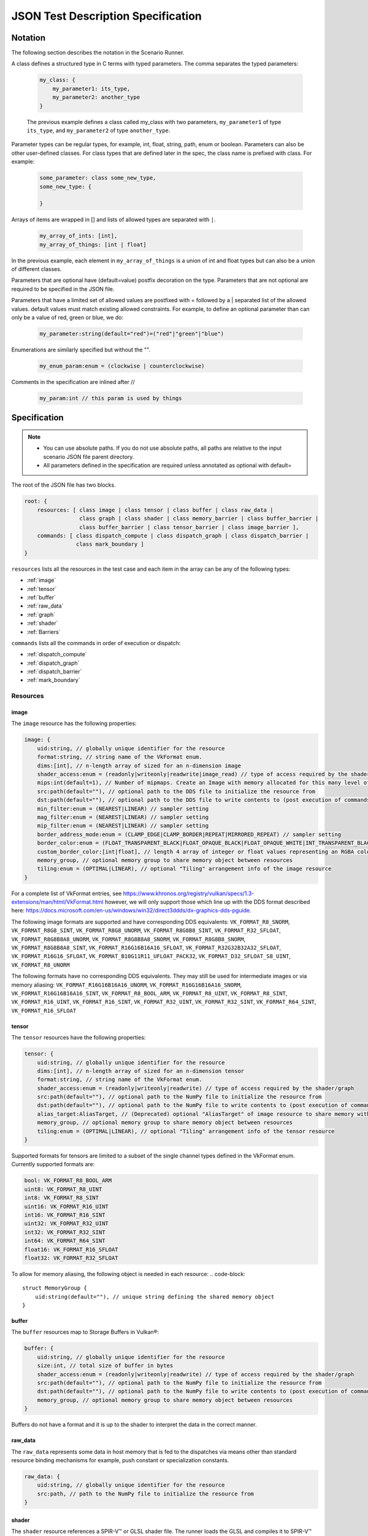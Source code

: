 JSON Test Description Specification
===================================

Notation
--------

The following section describes the notation in the Scenario Runner.

A class defines a structured type in C terms with typed parameters. The comma separates the typed parameters:

  .. code-block::

      my_class: {
          my_parameter1: its_type,
          my_parameter2: another_type
      }

  The previous example defines a class called my_class with two parameters,
  ``my_parameter1`` of type ``its_type``, and ``my_parameter2`` of type
  ``another_type``.

Parameter types can be regular types, for example, int, float, string, path, enum or boolean. Parameters can also be other user-defined classes. For class types that are defined later in the spec, the class name is prefixed with class. For
example:

  .. code-block::

      some_parameter: class some_new_type,
      some_new_type: {

      }

Arrays of items are wrapped in [] and lists of allowed types are separated with
``|``.

  .. code-block::

    my_array_of_ints: [int],
    my_array_of_things: [int | float]

In the previous example, each element in ``my_array_of_things`` is a union of int and float types but can also be a union of different classes.

Parameters that are optional have (default=value) postfix decoration on the
type. Parameters that are not optional are required to be specified in the JSON
file.

Parameters that have a limited set of allowed values are postfixed with =
followed by a | separated list of the allowed values. default values must match
existing allowed constraints. For example, to define an optional parameter than
can only be a value of red, green or blue, we do:

  .. code-block::

    my_parameter:string(default="red")=("red"|"green"|"blue")

Enumerations are similarly specified but without the "".

  .. code-block::

    my_enum_param:enum = (clockwise | counterclockwise)

Comments in the specification are inlined after //

  .. code-block::

    my_param:int // this param is used by things

Specification
-------------

.. note::
  * You can use absolute paths. If you do not use absolute paths, all paths are relative to the input scenario JSON file parent directory.
  * All parameters defined in the specification are required unless annotated as
    optional with default=

The root of the JSON file has two blocks.

.. code-block::

  root: {
      resources: [ class image | class tensor | class buffer | class raw_data |
                   class graph | class shader | class memory_barrier | class buffer_barrier |
                   class buffer_barrier | class tensor_barrier | class image_barrier ],
      commands: [ class dispatch_compute | class dispatch_graph | class dispatch_barrier |
                  class mark_boundary ]
  }

``resources`` lists all the resources in the test case and each item in the
array can be any of the following types:

* :ref:`image`
* :ref:`tensor`
* :ref:`buffer`
* :ref:`raw_data`
* :ref:`graph`
* :ref:`shader`
* :ref:`Barriers`

``commands`` lists all the commands in order of execution or dispatch:

* :ref:`dispatch_compute`
* :ref:`dispatch_graph`
* :ref:`dispatch_barrier`
* :ref:`mark_boundary`


Resources
^^^^^^^^^

image
"""""

The ``image`` resource has the following properties:

.. code-block::

  image: {
      uid:string, // globally unique identifier for the resource
      format:string, // string name of the VkFormat enum.
      dims:[int], // n-length array of sized for an n-dimension image
      shader_access:enum = (readonly|writeonly|readwrite|image_read) // type of access required by the shader/graph
      mips:int(default=1), // Number of mipmaps. Create an Image with memory allocated for this many level of details. Mipmaps levels are automatically generated.
      src:path(default=""), // optional path to the DDS file to initialize the resource from
      dst:path(default=""), // optional path to the DDS file to write contents to (post execution of commands)
      min_filter:enum = (NEAREST|LINEAR) // sampler setting
      mag_filter:enum = (NEAREST|LINEAR) // sampler setting
      mip_filter:enum = (NEAREST|LINEAR) // sampler setting
      border_address_mode:enum = (CLAMP_EDGE|CLAMP_BORDER|REPEAT|MIRRORED_REPEAT) // sampler setting
      border_color:enum = (FLOAT_TRANSPARENT_BLACK|FLOAT_OPAQUE_BLACK|FLOAT_OPAQUE_WHITE|INT_TRANSPARENT_BLACK|INT_OPAQUE_BLACK|INT_OPAQUE_WHITE|INT_CUSTOM_EXT|FLOAT_CUSTOM_EXT) // sampler setting
      custom_border_color:[int|float], // length 4 array of integer or float values representing an RGBA color value for a custom border.
      memory_group, // optional memory group to share memory object between resources
      tiling:enum = (OPTIMAL|LINEAR), // optional "Tiling" arrangement info of the image resource
  }

For a complete list of VkFormat entries, see
https://www.khronos.org/registry/vulkan/specs/1.3-extensions/man/html/VkFormat.html
however, we will only support those which line up with the DDS format
described here:
https://docs.microsoft.com/en-us/windows/win32/direct3ddds/dx-graphics-dds-pguide.

The following image formats are supported and have corresponding DDS equivalents:
``VK_FORMAT_R8_SNORM``, ``VK_FORMAT_R8G8_SINT``, ``VK_FORMAT_R8G8_UNORM``, ``VK_FORMAT_R8G8B8_SINT``,
``VK_FORMAT_R32_SFLOAT``, ``VK_FORMAT_R8G8B8A8_UNORM``, ``VK_FORMAT_R8G8B8A8_SNORM``, ``VK_FORMAT_R8G8B8_SNORM``,
``VK_FORMAT_R8G8B8A8_SINT``, ``VK_FORMAT_R16G16B16A16_SFLOAT``, ``VK_FORMAT_R32G32B32A32_SFLOAT``,
``VK_FORMAT_R16G16_SFLOAT``, ``VK_FORMAT_B10G11R11_UFLOAT_PACK32``, ``VK_FORMAT_D32_SFLOAT_S8_UINT``,
``VK_FORMAT_R8_UNORM``

The following formats have no corresponding DDS equivalents.
They may still be used for intermediate images or via memory aliasing:
``VK_FORMAT_R16G16B16A16_UNORM``, ``VK_FORMAT_R16G16B16A16_SNORM``, ``VK_FORMAT_R16G16B16A16_SINT``,
``VK_FORMAT_R8_BOOL_ARM``, ``VK_FORMAT_R8_UINT``, ``VK_FORMAT_R8_SINT``, ``VK_FORMAT_R16_UINT``,
``VK_FORMAT_R16_SINT``, ``VK_FORMAT_R32_UINT``, ``VK_FORMAT_R32_SINT``, ``VK_FORMAT_R64_SINT``,
``VK_FORMAT_R16_SFLOAT``

tensor
""""""

The ``tensor`` resources have the following properties:

.. code-block::

  tensor: {
      uid:string, // globally unique identifier for the resource
      dims:[int], // n-length array of sized for an n-dimension tensor
      format:string, // string name of the VkFormat enum.
      shader_access:enum = (readonly|writeonly|readwrite) // type of access required by the shader/graph
      src:path(default=""), // optional path to the NumPy file to initialize the resource from
      dst:path(default=""), // optional path to the NumPy file to write contents to (post execution of commands)
      alias_target:AliasTarget, // (Deprecated) optional "AliasTarget" of image resource to share memory with
      memory_group, // optional memory group to share memory object between resources
      tiling:enum = (OPTIMAL|LINEAR), // optional "Tiling" arrangement info of the tensor resource
  }

Supported formats for tensors are limited to a subset of the single channel
types defined in the VkFormat enum. Currently supported formats are:

.. code-block::

  bool: VK_FORMAT_R8_BOOL_ARM
  uint8: VK_FORMAT_R8_UINT
  int8: VK_FORMAT_R8_SINT
  uint16: VK_FORMAT_R16_UINT
  int16: VK_FORMAT_R16_SINT
  uint32: VK_FORMAT_R32_UINT
  int32: VK_FORMAT_R32_SINT
  int64: VK_FORMAT_R64_SINT
  float16: VK_FORMAT_R16_SFLOAT
  float32: VK_FORMAT_R32_SFLOAT

To allow for memory aliasing, the following object is needed in each resource:
.. code-block::

  struct MemoryGroup {
      uid:string(default=""), // unique string defining the shared memory object
  }

buffer
""""""

The ``buffer`` resources map to Storage Buffers in Vulkan®:

.. code-block::

  buffer: {
      uid:string, // globally unique identifier for the resource
      size:int, // total size of buffer in bytes
      shader_access:enum = (readonly|writeonly|readwrite) // type of access required by the shader/graph
      src:path(default=""), // optional path to the NumPy file to initialize the resource from
      dst:path(default=""), // optional path to the NumPy file to write contents to (post execution of commands)
      memory_group, // optional memory group to share memory object between resources
  }

Buffers do not have a format and it is up to the shader to interpret the data
in the correct manner.

raw_data
""""""""

The ``raw_data`` represents some data in host memory that is fed to the
dispatches via means other than standard resource binding mechanisms for
example, push constant or specialization constants.

.. code-block::

  raw_data: {
      uid:string, // globally unique identifier for the resource
      src:path, // path to the NumPy file to initialize the resource from
  }

shader
""""""

The ``shader`` resource references a SPIR-V™ or GLSL shader file. The runner
loads the GLSL and compiles it to SPIR-V™ before handing it to the Vulkan®
Runtime.

.. code-block::

  shader: {
      uid:string, // globally unique identifier for the resource
      src:path, // path to a shader source file
      entry:string(default="main"), // entry point into the shader
      type: enum = (GLSL | SPIR-V), // Type of shader source to expect
      build_options:string(default=""), // Build options to be used when compiling a GLSL shader source
      include_dirs:[string](default=[]), // Shaders include directories
      push_constants_size:int(default=0), // Size in bytes of the push constants used by the shader. Must be a multiple of 4
      specialization_constants: [class specialization_constant](default=), // n-dimension array
  }

  specialization_constant: {
      id: int,    // id of the specialization constant in the shader
      value: int|float // float or integer value to set the constant to
  }

graph
"""""

The ``graph`` resource is loaded from a VGF file via the
SDK parser API.

.. code-block::

  graph: {
      uid:string, // globally unique identifier for the resource
      src:path, // path to the VGF file to initialize the resource from
      specialization_constants_map: [class specialization_constant_map](default=), // array containing all the specialization constants referenced within a graph.
      shader_substitutions:[class shader_substitutions](default=) // array containing all the shaders to substitute within the graph.
      push_constants_size:int(default=0), // Size in bytes of the push constants used in the graph. Must be a multiple of 4
  }

The specialization constant map allows to map specialization constants to
multiple shaders within a graph.

.. code-block::

  specialization_constant_map: {
      specialization_constants:[specialization_constant], // array of specialization constants id-value pair
      shader_target:string // name of the shader node in the graph on which to apply the constants
  }

The ``shader_substitutions`` parameter is an array of shader_substitution objects. Each shader_substitution describes a placeholder shader node in the
graph that will be substituted with an actual shader implementation. The shader
substitution occurs during graph parsing and before graph compilation.

.. code-block::

  shader_substitutions: {
      {
          shader_ref: string, // reference to the shader resource (by UID) to use for the substitution
          target: string, // name of the placeholder shader node in the graph to replace
      }
  }

Barriers
""""""""

The barrier type resources represents memory, image, tensor and buffer barriers in Vulkan® which are inserted
by the dispatch_barrier command. You must ensure that implicit barriers are disabled for the target pipeline in
the corresponding dispatch command.

.. code-block::

  memory_barrier: {
      uid:string, // globally unique identifier for the resource
      src_access:enum(ACCESS_MEMORY_WRITE|ACCESS_MEMORY_READ|ACCESS_GRAPH_WRITE|ACCESS_GRAPH_READ|ACCESS_COMPUTE_SHADER_WRITE|ACCESS_COMPUTE_SHADER_READ), // memory access type from the source
      dst_access:enum(ACCESS_MEMORY_WRITE|ACCESS_MEMORY_READ|ACCESS_GRAPH_WRITE|ACCESS_GRAPH_READ|ACCESS_COMPUTE_SHADER_WRITE|ACCESS_COMPUTE_SHADER_READ), // memory access type from the destination
      src_stage:[enum(GRAPH|COMPUTE|ALL)], // source pipeline stages
      dst_stage:[enum(GRAPH|COMPUTE|ALL)], // destination pipeline stages
  }

.. code-block::

  buffer_barrier: {
      uid:string, // globally unique identifier for the resource
      buffer_resource:string, // reference to the buffer resource
      size:int // total size of the buffer affected by this barrier in bytes
      src_access:enum(ACCESS_MEMORY_WRITE|ACCESS_MEMORY_READ|ACCESS_GRAPH_WRITE|ACCESS_GRAPH_READ|ACCESS_COMPUTE_SHADER_WRITE|ACCESS_COMPUTE_SHADER_READ), // memory access type from the source
      dst_access:enum(ACCESS_MEMORY_WRITE|ACCESS_MEMORY_READ|ACCESS_GRAPH_WRITE|ACCESS_GRAPH_READ|ACCESS_COMPUTE_SHADER_WRITE|ACCESS_COMPUTE_SHADER_READ), // memory access type from the destination
      src_stage:[enum(GRAPH|COMPUTE|ALL)], // source pipeline stages
      dst_stage:[enum(GRAPH|COMPUTE|ALL)], // destination pipeline stages
      offset:int(default=0), // the offset in bytes into the backing memory for the buffer affected by this barrier
  }

.. code-block::

  image_barrier: {
      uid:string, // globally unique identifier for the resource
      src_access:enum(ACCESS_MEMORY_WRITE|ACCESS_MEMORY_READ|ACCESS_GRAPH_WRITE|ACCESS_GRAPH_READ|ACCESS_COMPUTE_SHADER_WRITE|ACCESS_COMPUTE_SHADER_READ), // memory access type from the source
      dst_access:enum(ACCESS_MEMORY_WRITE|ACCESS_MEMORY_READ|ACCESS_GRAPH_WRITE|ACCESS_GRAPH_READ|ACCESS_COMPUTE_SHADER_WRITE|ACCESS_COMPUTE_SHADER_READ), // memory access type from the destination
      old_layout:enum = (IMAGE_LAYOUT_TENSOR_ALIASING|IMAGE_LAYOUT_GENERAL|IMAGE_LAYOUT_UNDEFINED), // the old image layout in an image layout transition
      new_layout:enum = (IMAGE_LAYOUT_TENSOR_ALIASING|IMAGE_LAYOUT_GENERAL|IMAGE_LAYOUT_UNDEFINED), // the new image layout in an image layout transition
      image_resource:string, // reference to the image resource
      subresource_range: class subresource_range // the subresource range within the image affected by this barrier
      src_stage:[enum(GRAPH|COMPUTE|ALL)], // source pipeline stages
      dst_stage:[enum(GRAPH|COMPUTE|ALL)], // destination pipeline stages
  }

The subresource_range resource maps the image subresources of an image affected by an image barrier:

.. code-block::

  subresource_range: {
      base_mip_level:int (default=0), // the first mipmap level accessible to view
      level_count:int (default=1), // number of mipmap levels accessible
      base_array_layer:int (default=0), // the first array layer accessible to view
      layer_count:int (default=1) // the number of array layers accessible
  }

.. code-block::

  tensor_barrier: {
      uid:string, // globally unique identifier for the resource
      tensor_resource:string, // reference to the tensor resource
      src_access:enum(ACCESS_MEMORY_WRITE|ACCESS_MEMORY_READ|ACCESS_GRAPH_WRITE|ACCESS_GRAPH_READ|ACCESS_COMPUTE_SHADER_WRITE|ACCESS_COMPUTE_SHADER_READ), // memory access type from the source
      dst_access:enum(ACCESS_MEMORY_WRITE|ACCESS_MEMORY_READ|ACCESS_GRAPH_WRITE|ACCESS_GRAPH_READ|ACCESS_COMPUTE_SHADER_WRITE|ACCESS_COMPUTE_SHADER_READ), // memory access type from the destination
      src_stage:[enum(GRAPH|COMPUTE|ALL)], // source pipeline stages
      dst_stage:[enum(GRAPH|COMPUTE|ALL)], // destination pipeline stages
  }

Commands
^^^^^^^^

``Commands`` are executed in order of appearance in the JSON file. Initial
implementation will execute in-order with no overlap.

dispatch_compute
""""""""""""""""

The ``dispatch_compute`` command dispatches a compute shader to execute.

.. code-block::

  dispatch_compute: {
      shader_ref: string, // reference to the shader resource
      push_data_ref: string(default=""), // reference to raw_data resource containing the push_constants data
      rangeND: [int], // 3-dimension dispatch range expressed as number of local workgroups per dimension
      bindings: [class binding] // array of bindings mapping a resource reference to a descriptor set and id
      implicit_barrier:boolean(default=true) // inclusion of implicit memory barrier
  }

While ``push_constants`` can technically support other stages, we focus on
a single ``push_constant`` buffer for the compute stage only.

.. code-block::

  binding: {
      set: int, // descriptor set id
      id: int, // descriptor id in the set
      resource_ref: string // named reference to the resource to bind
      lod: int(default=0) // Optional. Level of details index. In case of an Image resource with mipmaps could be used to bind specific level of details.
      descriptor_type:enum(default=VK_DESCRIPTOR_TYPE_AUTO) = (VK_DESCRIPTOR_TYPE_AUTO|VK_DESCRIPTOR_TYPE_STORAGE_IMAGE), // descriptor type for the resource in current dispatch. Needed only when descriptor type cannot be correctly inferred
  }

dispatch_graph
""""""""""""""

The ``dispatch_graph`` command dispatches a compiled graph using the proposed
ML extensions for Vulkan®.

.. code-block::

  dispatch_graph: {
      graph_ref: string, // reference to the graph resource
      push_constants: [class push_constant_map](default=), // mappings between push constants data and the target shader node.
      bindings: [class binding] // array of bindings mapping a resource reference to a descriptor set and id. These bindings describe the inputs and outputs to the graph.
      implicit_barrier:boolean(defualt=true) // inclusion of implicit memory barrier
  }

  push_constant_map: {
      push_data_ref: string, // reference to raw_data resource containing the push_constants data
      shader_target: string, // name of the shader node in the graph to apply the push constants to
  }

dispatch_barrier
""""""""""""""""

The ``dispatch_barrier`` command dispatches memory, image and buffer barriers.

.. code-block::

  dispatch_barrier: {
      image_barrier_refs:[string] (default=[]), // array of image barrier uids
      tensor_barrier_refs:[string] (default=[]), // array of tensor barrier uids
      memory_barrier_refs:[string] (default=[]), // array of memory barrier uids
      buffer_barrier_refs:[string] (default=[]) // array of buffer barrier uids
  }

mark_boundary
"""""""""""""

The ``mark_boundary`` command defines the end of a 'frame' and explicitly submits
JSON commands in the frame. Tools can use this information to identify frames and
capture targeted resources specified in the command options. The end of a 'frame'
implicitly marks the start of the next frame.

.. code-block::

  mark_boundary: {
      resources:[string], // array of named references to the resources to capture
      frame_id: int, // Id to be assigned to the frame
  }


Examples
--------

Example resource descriptors:

.. code-block::

  "resources": [
      "image": {
          "uid": "InputColorBuffer0",
          "dims": [256, 256],
          "mips": "false",
          "format": "VK_FORMAT_R8G8B8A8_SRGB",
          "src": "./color.dds",
          "dst": "",
          "shader_access": "readonly",
          "border_color": "INT_TRANSPARENT_BLACK"
       },
      "tensor": {
          "uid": "intermediate0",
          "dims" : [256,256],
          "data_type": "VK_FORMAT_R32_SFLOAT",
          "shader_access": "readwrite",
      },
      "tensor": {
          "uid": "weights0",
          "dims" : [10,10],
          "data_type": "VK_FORMAT_R32_SFLOAT",
          "src": "./weights.npy",
          "shader_access": "readonly",
      }
  ]

Shader modules that are used in dispatch commands can be defined as resources.
They can have associated ``push_constants`` which are also provided via
``raw_data`` resource definitions.

Shader resource example:

.. code-block::

  "raw_data": {
      "uid": "prep_push_constants",
      "src": "./prep_pc.npy"
  },
  "shader": {
      "uid": "prep_shader_8x8",
      "src": "preprocess.glsl",
      "type": "GLSL",
      "push_constants_size": 16,
      "specialization_constants": [
          {
              id: 0,
              value: 8
          },
          {
              id: 1,
              value: 8
          }
      ]
      //...
  }

You can load complete graphs via the VGF Library Decoder. The complete graphs are specified as
VGF files. For some use cases, you should substitute placeholder shader
nodes in the graph for specific shaders.

.. code-block::

  "graph": {
      "uid": "graph_file"
      "src": "./graph_file.vgf",
      "shader_substitutions" : [
          {"shader_ref":"prep_shader", "target": "tfl_custom_pre_node"}
          {"shader_ref":"post_shader", "target": "tfl_custom_post_node"}
      ],
      //...
  }

The behavior of the scenario is defined with the ``Commands`` section. These
commands are processed in order of appearance in the file.

.. code-block::

  "commands" : [
      "dispatch_compute": {
          "shader_ref": "degamma_shader",
          "push_data_ref": "gamma_consts",
          "bindings": [
              {"set": 0, "id": 0, "resource_ref":"InputColorBuffer0"},
              {"set": 0, "id": 1, "resource_ref":"intermediate0"}
          ],
          "rangeND": [32, 32]
      },
      "dispatch_graph": {
          "graph_ref": "NN_graph",
          "bindings": [
              {"set": 0, "id": 0, "resource_ref":"intermediate0"},
              {"set": 0, "id": 1, "resource_ref":"vectors"},
              {"set": 0, "id": 2, "resource_ref":"depth"},
              {"set": 0, "id": 3, "resource_ref":"upscaled0"}
          ]
      },
      "dispatch_compute": {
          "shader_ref": "post_shader",
          "push_data_ref: "inv_projection",
          "bindings": [
              {"set": 0, "id": 0, "resource_ref":"upscaled0"},
              {"set": 0, "id": 1, "resource_ref":"result0"},
          ],
          "rangeND": [64, 64]
      }
  ]

You can use the ``mark_boundary`` command to signal the completion of a frame and explicitly
submit all commands in this frame.

.. code-block::

        "commands": [
            {
                "dispatch_compute": {
                    "bindings": [
                        {
                            "id": 0,
                            "set": 0,
                            "resource_ref": "inBufferA"
                        },
                        {
                            "id": 1,
                            "set": 0,
                            "resource_ref": "inBufferB"
                        },
                        {
                            "id": 2,
                            "set": 1,
                            "resource_ref": "outBufferAdd"
                        }
                    ],
                    "rangeND": [10],
                    "shader_ref": "add_shader"
                }
            },
            {
                "mark_boundary":{
                    "resources": [
                      "inBufferA",
                      "inBufferB"
                    ],
                    "frame_id" : 0
                }
            }
        ],
        "resources": [
            {
                "shader": {
                    "entry": "main",
                    "src": "path/to/add_shader.spv",
                    "type": "SPIR-V",
                    "uid": "add_shader"
                }
            },
            {
                "buffer": {
                    "shader_access": "readonly",
                    "size": 40,
                    "src": "path/to/inBufferA.npy",
                    "uid": "inBufferA"
                }
            },
            {
                "buffer": {
                    "shader_access": "readonly",
                    "size": 40,
                    "src": "path/to/inBufferB.npy",
                    "uid": "inBufferB"
                }
            },
            {
                "buffer": {
                    "dst": "path/to/outBufferAdd.npy",
                    "shader_access": "readwrite",
                    "size": 40,
                    "uid": "outBufferAdd"
                }
            }
        ]
